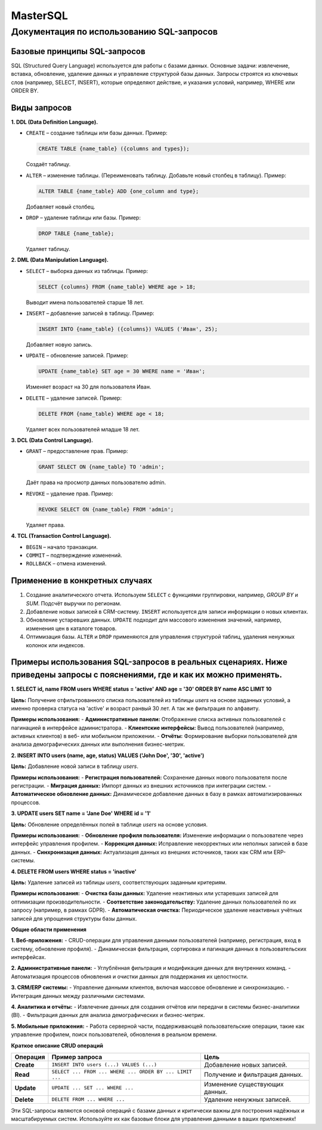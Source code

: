 #######
MasterSQL
#######


Документация по использованию SQL-запросов
==========================================

Базовые принципы SQL-запросов
-----------------------------

SQL (Structured Query Language) используется для работы с базами данных. Основные задачи: извлечение, вставка, обновление, удаление данных и управление структурой базы данных. Запросы строятся из ключевых слов (например, SELECT, INSERT), которые определяют действие, и указания условий, например, WHERE или ORDER BY.

Виды запросов
-------------

**1. DDL (Data Definition Language).**

- ``CREATE`` – создание таблицы или базы данных.
  Пример:

  .. code:: sql

    CREATE TABLE {name_table} ({columns and types});

  Создаёт таблицу.

- ``ALTER`` – изменение таблицы. (Переименовать таблицу. Добавьте новый столбец в таблицу).
  Пример:

  .. code:: sql

    ALTER TABLE {name_table} ADD {one_column and type};

  Добавляет новый столбец.

- ``DROP`` – удаление таблицы или базы.
  Пример:

  .. code:: sql

    DROP TABLE {name_table};

  Удаляет таблицу.

**2. DML (Data Manipulation Language).**

- ``SELECT`` – выборка данных из таблицы.
  Пример:

  .. code:: sql

    SELECT {columns} FROM {name_table} WHERE age > 18;
  Выводит имена пользователей старше 18 лет.  

- ``INSERT`` – добавление записей в таблицу.
  Пример:

  .. code:: sql

    INSERT INTO {name_table} ({columns}) VALUES ('Иван', 25);
  Добавляет новую запись.  

- ``UPDATE`` – обновление записей.
  Пример:

  .. code:: sql

    UPDATE {name_table} SET age = 30 WHERE name = 'Иван';
  Изменяет возраст на 30 для пользователя Иван.  

- ``DELETE`` – удаление записей.
  Пример:

  .. code:: sql

    DELETE FROM {name_table} WHERE age < 18;
  Удаляет всех пользователей младше 18 лет.

**3. DCL (Data Control Language).**

- ``GRANT`` – предоставление прав.
  Пример:

  .. code:: sql

    GRANT SELECT ON {name_table} TO 'admin';
  Даёт права на просмотр данных пользователю admin.  

- ``REVOKE`` – удаление прав.
  Пример:

  .. code:: sql

    REVOKE SELECT ON {name_table} FROM 'admin';
  Удаляет права.  

**4. TCL (Transaction Control Language).**

- ``BEGIN`` – начало транзакции.
- ``COMMIT`` – подтверждение изменений.
- ``ROLLBACK`` – отмена изменений.

Применение в конкретных случаях
-------------------------------

1. Создание аналитического отчета. Используем ``SELECT`` с функциями группировки, например, `GROUP BY` и `SUM`.
   Подсчёт выручки по регионам.  

2. Добавление новых записей в CRM-систему.  
   ``INSERT`` используется для записи информации о новых клиентах.

3. Обновление устаревших данных.  
   ``UPDATE`` подходит для массового изменения значений, например, изменения цен в каталоге товаров.

4. Оптимизация базы.  
   ``ALTER`` и ``DROP`` применяются для управления структурой таблиц, удаления ненужных колонок или индексов.


Примеры использования SQL-запросов в реальных сценариях. Ниже приведены запросы с пояснениями, где и как их можно применять.
----------------------------------------------------------------------------------------------------------------------------

**1. SELECT id, name FROM users WHERE status = 'active' AND age = '30' ORDER BY name ASC LIMIT 10**

**Цель:**
Получение отфильтрованного списка пользователей из таблицы `users` на основе заданных условий, 
а именно проверка статуса на 'active' и возраст ранвый 30 лет. А так же фильтрация по алфавиту.

**Примеры использования:**
- **Административные панели:** Отображение списка активных пользователей с пагинацией в интерфейсе администратора.
- **Клиентские интерфейсы:** Вывод пользователей (например, активных клиентов) в веб- или мобильном приложении.
- **Отчёты:** Формирование выборки пользователей для анализа демографических данных или выполнения бизнес-метрик.


**2. INSERT INTO users (name, age, status) VALUES ('John Doe', '30', 'active')**

**Цель:**
Добавление новой записи в таблицу `users`.

**Примеры использования:**
- **Регистрация пользователей:** Сохранение данных нового пользователя после регистрации.
- **Миграция данных:** Импорт данных из внешних источников при интеграции систем.
- **Автоматическое обновление данных:** Динамическое добавление данных в базу в рамках автоматизированных процессов.

**3. UPDATE users SET name = 'Jane Doe' WHERE id = '1'**

**Цель:**
Обновление определённых полей в таблице `users` на основе условия.

**Примеры использования:**
- **Обновление профиля пользователя:** Изменение информации о пользователе через интерфейс управления профилем.
- **Коррекция данных:** Исправление некорректных или неполных записей в базе данных.
- **Синхронизация данных:** Актуализация данных из внешних источников, таких как CRM или ERP-системы.


**4. DELETE FROM users WHERE status = 'inactive'**

**Цель:**
Удаление записей из таблицы `users`, соответствующих заданным критериям.

**Примеры использования:**
- **Очистка базы данных:** Удаление неактивных или устаревших записей для оптимизации производительности.
- **Соответствие законодательству:** Удаление данных пользователей по их запросу (например, в рамках GDPR).
- **Автоматическая очистка:** Периодическое удаление неактивных учётных записей для упрощения структуры базы данных.


**Общие области применения**

**1. Веб-приложения:**
- CRUD-операции для управления данными пользователей (например, регистрация, вход в систему, обновление профиля).
- Динамическая фильтрация, сортировка и пагинация данных в пользовательских интерфейсах.

**2. Административные панели:**
- Углублённая фильтрация и модификация данных для внутренних команд.
- Автоматизация процессов обновления и очистки данных для поддержания их целостности.

**3. CRM/ERP системы:**
- Управление данными клиентов, включая массовое обновление и синхронизацию.
- Интеграция данных между различными системами.

**4. Аналитика и отчёты:**
- Извлечение данных для создания отчётов или передачи в системы бизнес-аналитики (BI).
- Фильтрация данных для анализа демографических и бизнес-метрик.

**5. Мобильные приложения:**
- Работа серверной части, поддерживающей пользовательские операции, такие как управление профилем, поиск пользователей, обновления в реальном времени.


**Краткое описание CRUD операций**

+------------+---------------------------------------------------------+-----------------------------------+
| Операция   | Пример запроса                                          | Цель                              |
+============+=========================================================+===================================+
| **Create** | ``INSERT INTO users (...) VALUES (...)``                | Добавление новых записей.         |
+------------+---------------------------------------------------------+-----------------------------------+
| **Read**   | ``SELECT ... FROM ... WHERE ... ORDER BY ... LIMIT ...``| Получение и фильтрация данных.    |
+------------+---------------------------------------------------------+-----------------------------------+
| **Update** | ``UPDATE ... SET ... WHERE ...``                        | Изменение существующих данных.    |
+------------+---------------------------------------------------------+-----------------------------------+
| **Delete** | ``DELETE FROM ... WHERE ...``                           | Удаление ненужных записей.        |
+------------+---------------------------------------------------------+-----------------------------------+

Эти SQL-запросы являются основой операций с базами данных и критически важны для построения надёжных и масштабируемых систем. Используйте их как базовые блоки для управления данными в ваших приложениях!
